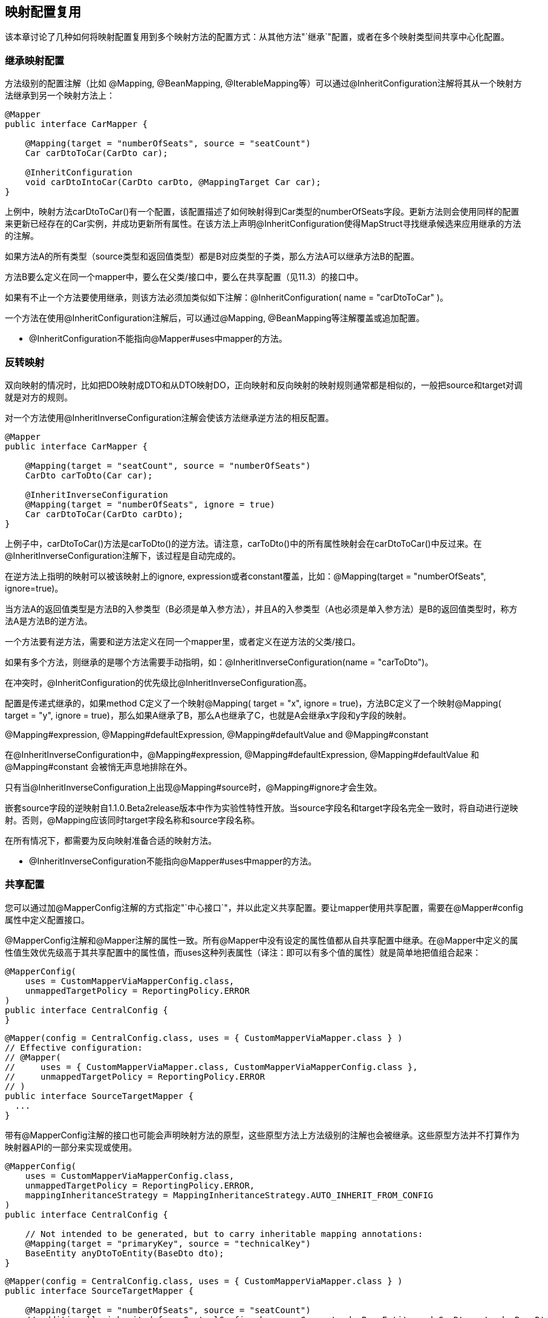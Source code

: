== 映射配置复用

该本章讨论了几种如何将映射配置复用到多个映射方法的配置方式：从其他方法"`继承`"配置，或者在多个映射类型间共享中心化配置。

=== 继承映射配置

方法级别的配置注解（比如 @Mapping, @BeanMapping, @IterableMapping等）可以通过@InheritConfiguration注解将其从一个映射方法继承到另一个映射方法上：

----
@Mapper
public interface CarMapper {

    @Mapping(target = "numberOfSeats", source = "seatCount")
    Car carDtoToCar(CarDto car);

    @InheritConfiguration
    void carDtoIntoCar(CarDto carDto, @MappingTarget Car car);
}
----

上例中，映射方法carDtoToCar()有一个配置，该配置描述了如何映射得到Car类型的numberOfSeats字段。更新方法则会使用同样的配置来更新已经存在的Car实例，并成功更新所有属性。在该方法上声明@InheritConfiguration使得MapStruct寻找继承候选来应用继承的方法的注解。

如果方法A的所有类型（source类型和返回值类型）都是B对应类型的子类，那么方法A可以继承方法B的配置。

方法B要么定义在同一个mapper中，要么在父类/接口中，要么在共享配置（见11.3）的接口中。

如果有不止一个方法要使用继承，则该方法必须加类似如下注解：@InheritConfiguration( name = "carDtoToCar" )。

一个方法在使用@InheritConfiguration注解后，可以通过@Mapping, @BeanMapping等注解覆盖或追加配置。

* @InheritConfiguration不能指向@Mapper#uses中mapper的方法。

=== 反转映射

双向映射的情况时，比如把DO映射成DTO和从DTO映射DO，正向映射和反向映射的映射规则通常都是相似的，一般把source和target对调就是对方的规则。

对一个方法使用@InheritInverseConfiguration注解会使该方法继承逆方法的相反配置。

----
@Mapper
public interface CarMapper {

    @Mapping(target = "seatCount", source = "numberOfSeats")
    CarDto carToDto(Car car);

    @InheritInverseConfiguration
    @Mapping(target = "numberOfSeats", ignore = true)
    Car carDtoToCar(CarDto carDto);
}
----

上例子中，carDtoToCar()方法是carToDto()的逆方法。请注意，carToDto()中的所有属性映射会在carDtoToCar()中反过来。在@InheritInverseConfiguration注解下，该过程是自动完成的。

在逆方法上指明的映射可以被该映射上的ignore, expression或者constant覆盖，比如：@Mapping(target = "numberOfSeats", ignore=true)。

当方法A的返回值类型是方法B的入参类型（B必须是单入参方法），并且A的入参类型（A也必须是单入参方法）是B的返回值类型时，称方法A是方法B的逆方法。

一个方法要有逆方法，需要和逆方法定义在同一个mapper里，或者定义在逆方法的父类/接口。

如果有多个方法，则继承的是哪个方法需要手动指明，如：@InheritInverseConfiguration(name = "carToDto")。

在冲突时，@InheritConfiguration的优先级比@InheritInverseConfiguration高。

配置是传递式继承的，如果method C定义了一个映射@Mapping( target = "x", ignore = true)，方法BC定义了一个映射@Mapping( target = "y", ignore = true)，那么如果A继承了B，那么A也继承了C，也就是A会继承x字段和y字段的映射。

@Mapping#expression, @Mapping#defaultExpression, @Mapping#defaultValue and @Mapping#constant

在@InheritInverseConfiguration中，@Mapping#expression, @Mapping#defaultExpression, @Mapping#defaultValue 和 @Mapping#constant 会被悄无声息地排除在外。

只有当@InheritInverseConfiguration上出现@Mapping#source时，@Mapping#ignore才会生效。

嵌套source字段的逆映射自1.1.0.Beta2release版本中作为实验性特性开放。当source字段名和target字段名完全一致时，将自动进行逆映射。否则，@Mapping应该同时target字段名称和source字段名称。

在所有情况下，都需要为反向映射准备合适的映射方法。

* @InheritInverseConfiguration不能指向@Mapper#uses中mapper的方法。

=== 共享配置

您可以通过加@MapperConfig注解的方式指定"`中心接口`"，并以此定义共享配置。要让mapper使用共享配置，需要在@Mapper#config属性中定义配置接口。

@MapperConfig注解和@Mapper注解的属性一致。所有@Mapper中没有设定的属性值都从自共享配置中继承。在@Mapper中定义的属性值生效优先级高于其共享配置中的属性值，而uses这种列表属性（译注：即可以有多个值的属性）就是简单地把值组合起来：

----
@MapperConfig(
    uses = CustomMapperViaMapperConfig.class,
    unmappedTargetPolicy = ReportingPolicy.ERROR
)
public interface CentralConfig {
}
----

----
@Mapper(config = CentralConfig.class, uses = { CustomMapperViaMapper.class } )
// Effective configuration:
// @Mapper(
//     uses = { CustomMapperViaMapper.class, CustomMapperViaMapperConfig.class },
//     unmappedTargetPolicy = ReportingPolicy.ERROR
// )
public interface SourceTargetMapper {
  ...
}
----

带有@MapperConfig注解的接口也可能会声明映射方法的原型，这些原型方法上方法级别的注解也会被继承。这些原型方法并不打算作为映射器API的一部分来实现或使用。

----
@MapperConfig(
    uses = CustomMapperViaMapperConfig.class,
    unmappedTargetPolicy = ReportingPolicy.ERROR,
    mappingInheritanceStrategy = MappingInheritanceStrategy.AUTO_INHERIT_FROM_CONFIG
)
public interface CentralConfig {

    // Not intended to be generated, but to carry inheritable mapping annotations:
    @Mapping(target = "primaryKey", source = "technicalKey")
    BaseEntity anyDtoToEntity(BaseDto dto);
}
----

----
@Mapper(config = CentralConfig.class, uses = { CustomMapperViaMapper.class } )
public interface SourceTargetMapper {

    @Mapping(target = "numberOfSeats", source = "seatCount")
    // additionally inherited from CentralConfig, because Car extends BaseEntity and CarDto extends BaseDto:
    // @Mapping(target = "primaryKey", source = "technicalKey")
    Car toCar(CarDto car)
}
----

当mapper中的方法从接口中的原型方法中继承了方法级别的映射注解，@Mapper#mappingInheritanceStrategy() / @MapperConfig#mappingInheritanceStrategy()会：

* EXPLICIT（默认）：如果target映射方法有@InheritConfiguration注解，并且source类型是原型方法source类型的子类，target类型也是原型方法中target类型的子类（详见11.1），那么仅配置会被继承。
* AUTO_INHERIT_FROM_CONFIG：如果source类型是原型方法source类型的子类，target类型也是原型方法中target类型的子类，那么配置会被自动继承。如果有多个匹配的原型方法，请通过@InheritConfiguration(name = ...​)来消除歧义，该项同时会导致AUTO_INHERIT_FROM_CONFIG失效
* AUTO_INHERIT_REVERSE_FROM_CONFIG：如果source类型是原型方法source类型的子类，target类型也是原型方法中target类型的子类，那么逆配置会被自动继承。如果有多个匹配的原型方法，请通过@InheritInverseConfiguration(name = ...​)来消除歧义，该项同时会导致AUTO_INHERIT_REVERSE_FROM_CONFIG失效。
* AUTO_INHERIT_ALL_FROM_CONFIG：配置和逆配置都会被自动继承。AUTO_INHERIT_FROM_CONFIG 或 AUTO_INHERIT_REVERSE_FROM_CONFIG的规则也适用于这里。
